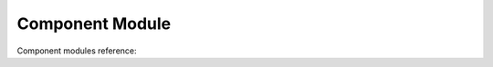 .. # Copyright (C) 2020-2024 Intel Corporation
.. # SPDX-License-Identifier: Apache-2.0

*************************************************
Component Module
*************************************************

Component modules reference:

.. autosummary::
   :toctree: _autosummary
   :template: custom-module-template.rst
   :recursive:

   openfl.component.aggregator
   openfl.component.assigner
   openfl.component.collaborator
   openfl.component.director
   openfl.component.envoy
   openfl.component.straggler_handling_policy
